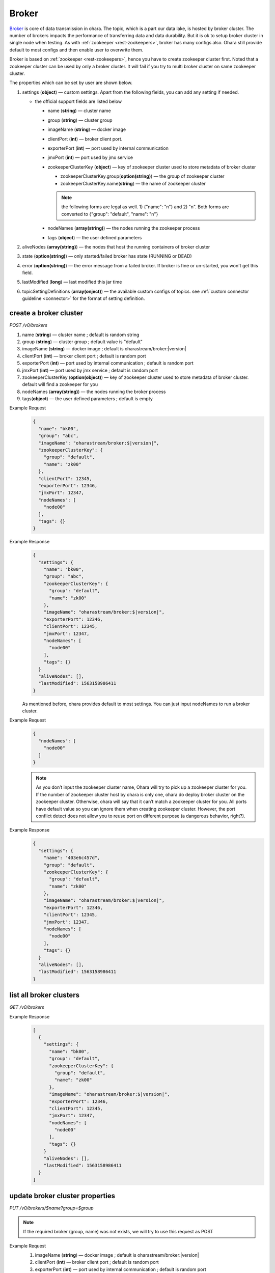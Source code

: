 ..
.. Copyright 2019 is-land
..
.. Licensed under the Apache License, Version 2.0 (the "License");
.. you may not use this file except in compliance with the License.
.. You may obtain a copy of the License at
..
..     http://www.apache.org/licenses/LICENSE-2.0
..
.. Unless required by applicable law or agreed to in writing, software
.. distributed under the License is distributed on an "AS IS" BASIS,
.. WITHOUT WARRANTIES OR CONDITIONS OF ANY KIND, either express or implied.
.. See the License for the specific language governing permissions and
.. limitations under the License.
..

.. _rest-brokers:

Broker
======

`Broker <https://kafka.apache.org/intro>`__ is core of data transmission
in ohara. The topic, which is a part our data lake, is hosted by broker
cluster. The number of brokers impacts the performance of transferring
data and data durability. But it is ok to setup broker cluster in single
node when testing. As with :ref:`zookeeper <rest-zookeepers>`, broker has many
configs also. Ohara still provide default to most configs and then
enable user to overwrite them.

Broker is based on :ref:`zookeeper <rest-zookeepers>`, hence you have to create
zookeeper cluster first. Noted that a zookeeper cluster can be used by
only a broker cluster. It will fail if you try to multi broker cluster
on same zookeeper cluster.

The properties which can be set by user are shown below.

#. settings (**object**) — custom settings. Apart from the following fields, you can add any setting if needed.

   - the official support fields are listed below

     - name (**string**) — cluster name
     - group (**string**) — cluster group
     - imageName (**string**) — docker image
     - clientPort (**int**) — broker client port.
     - exporterPort (**int**) — port used by internal communication
     - jmxPort (**int**) — port used by jmx service
     - zookeeperClusterKey (**object**) — key of zookeeper cluster used to store metadata of broker cluster

       - zookeeperClusterKey.group(**option(string)**) — the group of zookeeper cluster
       - zookeeperClusterKey.name(**string**) — the name of zookeeper cluster

       .. note::
          the following forms are legal as well. 1) {"name": "n"} and 2) "n". Both forms are converted to
          {"group": "default", "name": "n"}

     - nodeNames (**array(string)**) — the nodes running the zookeeper process
     - tags (**object**) — the user defined parameters

#. aliveNodes (**array(string)**) — the nodes that host the running containers of broker cluster
#. state (**option(string)**) — only started/failed broker has state (RUNNING or DEAD)
#. error (**option(string)**) — the error message from a failed broker. If broker is fine or un-started, you won't get this field.
#. lastModified (**long**) — last modified this jar time
#. topicSettingDefinitions (**array(onject)**) — the available custom configs of topics. see :ref:`custom connector guideline <connector>` for the format of setting definition.

.. _rest-brokers-create:

create a broker cluster
-----------------------

*POST /v0/brokers*

#. name (**string**) — cluster name ; default is random string
#. group (**string**) — cluster group ; default value is "default"
#. imageName (**string**) — docker image ; default is oharastream/broker:|version|
#. clientPort (**int**) — broker client port ; default is random port
#. exporterPort (**int**) — port used by internal communication ; default is random port
#. jmxPort (**int**) — port used by jmx service ; default is random port
#. zookeeperClusterKey (**option(object)**) — key of zookeeper cluster used to store metadata of broker cluster.
   default will find a zookeeper for you
#. nodeNames (**array(string)**) — the nodes running the broker process
#. tags(**object**) — the user defined parameters ; default is empty

Example Request
  .. code-block:: json

     {
       "name": "bk00",
       "group": "abc",
       "imageName": "oharastream/broker:$|version|",
       "zookeeperClusterKey": {
         "group": "default",
         "name": "zk00"
       },
       "clientPort": 12345,
       "exporterPort": 12346,
       "jmxPort": 12347,
       "nodeNames": [
         "node00"
       ],
       "tags": {}
     }

Example Response
  .. code-block:: json

     {
       "settings": {
         "name": "bk00",
         "group": "abc",
         "zookeeperClusterKey": {
           "group": "default",
           "name": "zk00"
         },
         "imageName": "oharastream/broker:$|version|",
         "exporterPort": 12346,
         "clientPort": 12345,
         "jmxPort": 12347,
         "nodeNames": [
           "node00"
         ],
         "tags": {}
       }
       "aliveNodes": [],
       "lastModified": 1563158986411
     }

  As mentioned before, ohara provides default to most settings. You can
  just input nodeNames to run a broker cluster.

Example Request
  .. code-block:: json

     {
       "nodeNames": [
         "node00"
       ]
     }

  .. note::
    As you don’t input the zookeeper cluster name, Ohara will try to pick
    up a zookeeper cluster for you. If the number of zookeeper cluster
    host by ohara is only one, ohara do deploy broker cluster on the
    zookeeper cluster. Otherwise, ohara will say that it can’t match a
    zookeeper cluster for you. All ports have default value so you can
    ignore them when creating zookeeper cluster. However, the port
    conflict detect does not allow you to reuse port on different purpose
    (a dangerous behavior, right?).

Example Response
  .. code-block:: json

     {
       "settings": {
         "name": "403e6c457d",
         "group": "default",
         "zookeeperClusterKey": {
           "group": "default",
           "name": "zk00"
         },
         "imageName": "oharastream/broker:$|version|",
         "exporterPort": 12346,
         "clientPort": 12345,
         "jmxPort": 12347,
         "nodeNames": [
           "node00"
         ],
         "tags": {}
       }
       "aliveNodes": [],
       "lastModified": 1563158986411
     }

list all broker clusters
------------------------

*GET /v0/brokers*

Example Response
  .. code-block:: json

     [
       {
         "settings": {
           "name": "bk00",
           "group": "default",
           "zookeeperClusterKey": {
             "group": "default",
             "name": "zk00"
           },
           "imageName": "oharastream/broker:$|version|",
           "exporterPort": 12346,
           "clientPort": 12345,
           "jmxPort": 12347,
           "nodeNames": [
             "node00"
           ],
           "tags": {}
         }
         "aliveNodes": [],
         "lastModified": 1563158986411
       }
     ]

update broker cluster properties
--------------------------------

*PUT /v0/brokers/$name?group=$group*

.. note::
   If the required broker (group, name) was not exists, we will try to use this request as POST

Example Request
  #. imageName (**string**) — docker image ; default is oharastream/broker:|version|
  #. clientPort (**int**) — broker client port ; default is random port
  #. exporterPort (**int**) — port used by internal communication ; default is random port
  #. jmxPort (**int**) — port used by jmx service ; default is random port
  #. zookeeperClusterKey (**option(object)**) — key of zookeeper cluster used to store metadata of broker cluster.
     default will find a zookeeper for you
  #. nodeNames (**array(string)**) — the nodes running the broker process
  #. tags(**object**) — the user defined parameters ; default is empty

  .. code-block:: json

     {
       "imageName": "oharastream/broker:$|version|",
       "zookeeperClusterKey": {
         "group": "default",
         "name": "zk00"
       },
       "clientPort": 12345,
       "exporterPort": 12346,
       "jmxPort": 12347,
       "nodeNames": [
         "node00"
       ],
       "tags": {}
     }

Example Response
  .. code-block:: json

     {
       "settings": {
         "name": "bk00",
         "group": "default",
         "zookeeperClusterKey": {
           "group": "default",
           "name": "zk00"
         },
         "imageName": "oharastream/broker:$|version|",
         "exporterPort": 12346,
         "clientPort": 12345,
         "jmxPort": 12347,
         "nodeNames": [
           "node00"
         ],
         "tags": {}
       }
       "aliveNodes": [],
       "lastModified": 1563158986411
     }

delete a broker properties
--------------------------

*DELETE /v0/brokers/$name?group=$group*

You cannot delete properties of an non-stopped broker cluster.
We will use the default value as the query parameter "?group=" if you don't specify it.

Example Response
  ::

     204 NoContent

  .. note::
     It is ok to delete an nonexistent broker cluster, and the response is
     204 NoContent.


.. _rest-brokers-get:

get a broker cluster
--------------------

*GET /v0/brokers/$name?group=$group*
We will use the default value as the query parameter "?group=" if you don't specify it.

Example Response
  .. code-block:: json

     {
       "settings": {
         "name": "bk00",
         "group": "default",
         "zookeeperClusterKey": {
           "group": "default",
           "name": "zk00"
         },
         "imageName": "oharastream/broker:$|version|",
         "exporterPort": 7071,
         "clientPort": 9092,
         "jmxPort": 9093,
         "nodeNames": [
           "node00"
         ],
         "tags": {}
       }
       "aliveNodes": [
         "node00"
       ],
       "state": "RUNNING",
       "lastModified": 1563158986411
     }


start a broker cluster
----------------------

*PUT /v0/brokers/$name/start?group=$group*
We will use the default value as the query parameter "?group=" if you don't specify it.

Example Response
  ::

    202 Accepted

  .. note::
    You should use :ref:`Get broker cluster <rest-brokers-get>` to fetch up-to-date status


stop a broker cluster
---------------------

Gracefully stopping a running broker cluster. It is disallowed to
stop a broker cluster used by a running :ref:`worker cluster <rest-workers>`.

*PUT /v0/brokers/$name/stop?group=$group[&force=true]*
We will use the default value as the query parameter "?group=" if you don't specify it.

Query Parameters
  #. force (**boolean**) — true if you don’t want to wait the graceful shutdown
     (it can save your time but may damage your data).

Example Response
  ::

    202 Accepted

  .. note::
    You should use :ref:`Get broker cluster <rest-brokers-get>` to fetch up-to-date status


add a new node to a running broker cluster
------------------------------------------

*PUT /v0/brokers/$name/$nodeName?group=$group*

If you want to extend a running broker cluster, you can add a node to
share the heavy loading of a running broker cluster. However, the
balance is not triggered at once.

We will use the default value as the query parameter "?group=" if you don't specify it.

Example Response
  ::

    202 Accepted

  .. note::
    Although it's a rare case, you should not use the "API keyword" as the nodeName.
    For example, the following APIs are invalid and will trigger different behavior!

    - /v0/brokers/$name/start
    - /v0/brokers/$name/stop

remove a node from a running broker cluster
-------------------------------------------

*DELETE /v0/brokers/$name/$nodeName?group=$group*

If your budget is limited, you can decrease the number of nodes running
broker cluster. BUT, removing a node from a running broker cluster
invoke a lot of data move. The loading may burn out the remaining nodes.

We will use the default value as the query parameter "?group=" if you don't specify it.

Example Response
  ::

     204 NoContent

  .. note::
     It is ok to delete an nonexistent broker node, and the response is
     204 NoContent.

